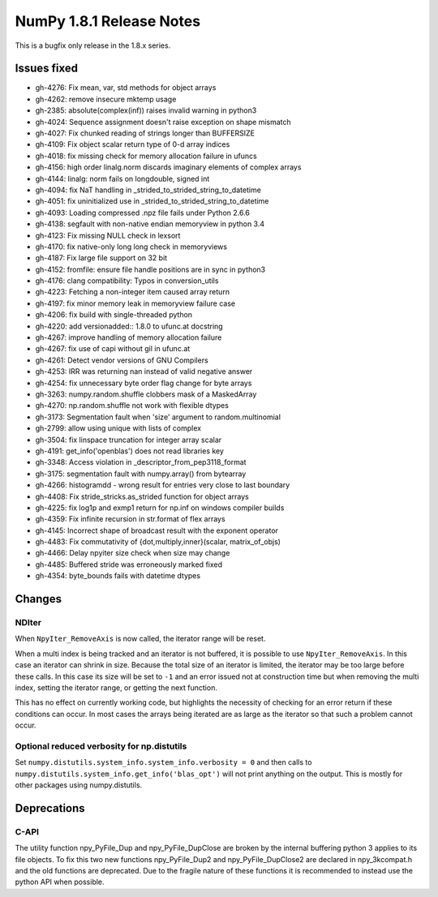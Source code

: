 NumPy 1.8.1 Release Notes
*************************

This is a bugfix only release in the 1.8.x series.


Issues fixed
============

* gh-4276: Fix mean, var, std methods for object arrays
* gh-4262: remove insecure mktemp usage
* gh-2385: absolute(complex(inf)) raises invalid warning in python3
* gh-4024: Sequence assignment doesn't raise exception on shape mismatch
* gh-4027: Fix chunked reading of strings longer than BUFFERSIZE
* gh-4109: Fix object scalar return type of 0-d array indices
* gh-4018: fix missing check for memory allocation failure in ufuncs
* gh-4156: high order linalg.norm discards imaginary elements of complex arrays
* gh-4144: linalg: norm fails on longdouble, signed int
* gh-4094: fix NaT handling in _strided_to_strided_string_to_datetime
* gh-4051: fix uninitialized use in _strided_to_strided_string_to_datetime
* gh-4093: Loading compressed .npz file fails under Python 2.6.6
* gh-4138: segfault with non-native endian memoryview in python 3.4
* gh-4123: Fix missing NULL check in lexsort
* gh-4170: fix native-only long long check in memoryviews
* gh-4187: Fix large file support on 32 bit
* gh-4152: fromfile: ensure file handle positions are in sync in python3
* gh-4176: clang compatibility: Typos in conversion_utils
* gh-4223: Fetching a non-integer item caused array return
* gh-4197: fix minor memory leak in memoryview failure case
* gh-4206: fix build with single-threaded python
* gh-4220: add versionadded:: 1.8.0 to ufunc.at docstring
* gh-4267: improve handling of memory allocation failure
* gh-4267: fix use of capi without gil in ufunc.at
* gh-4261: Detect vendor versions of GNU Compilers
* gh-4253: IRR was returning nan instead of valid negative answer
* gh-4254: fix unnecessary byte order flag change for byte arrays
* gh-3263: numpy.random.shuffle clobbers mask of a MaskedArray
* gh-4270: np.random.shuffle not work with flexible dtypes
* gh-3173: Segmentation fault when 'size' argument to random.multinomial
* gh-2799: allow using unique with lists of complex
* gh-3504: fix linspace truncation for integer array scalar
* gh-4191: get_info('openblas') does not read libraries key
* gh-3348: Access violation in _descriptor_from_pep3118_format
* gh-3175: segmentation fault with numpy.array() from bytearray
* gh-4266: histogramdd - wrong result for entries very close to last boundary
* gh-4408: Fix stride_stricks.as_strided function for object arrays
* gh-4225: fix log1p and exmp1 return for np.inf on windows compiler builds
* gh-4359: Fix infinite recursion in str.format of flex arrays
* gh-4145: Incorrect shape of broadcast result with the exponent operator
* gh-4483: Fix commutativity of {dot,multiply,inner}(scalar, matrix_of_objs)
* gh-4466: Delay npyiter size check when size may change
* gh-4485: Buffered stride was erroneously marked fixed
* gh-4354: byte_bounds fails with datetime dtypes

Changes
=======

NDIter
~~~~~~
When ``NpyIter_RemoveAxis`` is now called, the iterator range will be reset.

When a multi index is being tracked and an iterator is not buffered, it is
possible to use ``NpyIter_RemoveAxis``. In this case an iterator can shrink
in size. Because the total size of an iterator is limited, the iterator
may be too large before these calls. In this case its size will be set to ``-1``
and an error issued not at construction time but when removing the multi
index, setting the iterator range, or getting the next function.

This has no effect on currently working code, but highlights the necessity
of checking for an error return if these conditions can occur. In most
cases the arrays being iterated are as large as the iterator so that such
a problem cannot occur.

Optional reduced verbosity for np.distutils
~~~~~~~~~~~~~~~~~~~~~~~~~~~~~~~~~~~~~~~~~~~
Set ``numpy.distutils.system_info.system_info.verbosity = 0`` and then
calls to ``numpy.distutils.system_info.get_info('blas_opt')`` will not
print anything on the output. This is mostly for other packages using
numpy.distutils.

Deprecations
============

C-API
~~~~~

The utility function npy_PyFile_Dup and npy_PyFile_DupClose are broken by the
internal buffering python 3 applies to its file objects.
To fix this two new functions npy_PyFile_Dup2 and npy_PyFile_DupClose2 are
declared in npy_3kcompat.h and the old functions are deprecated.
Due to the fragile nature of these functions it is recommended to instead use
the python API when possible.
